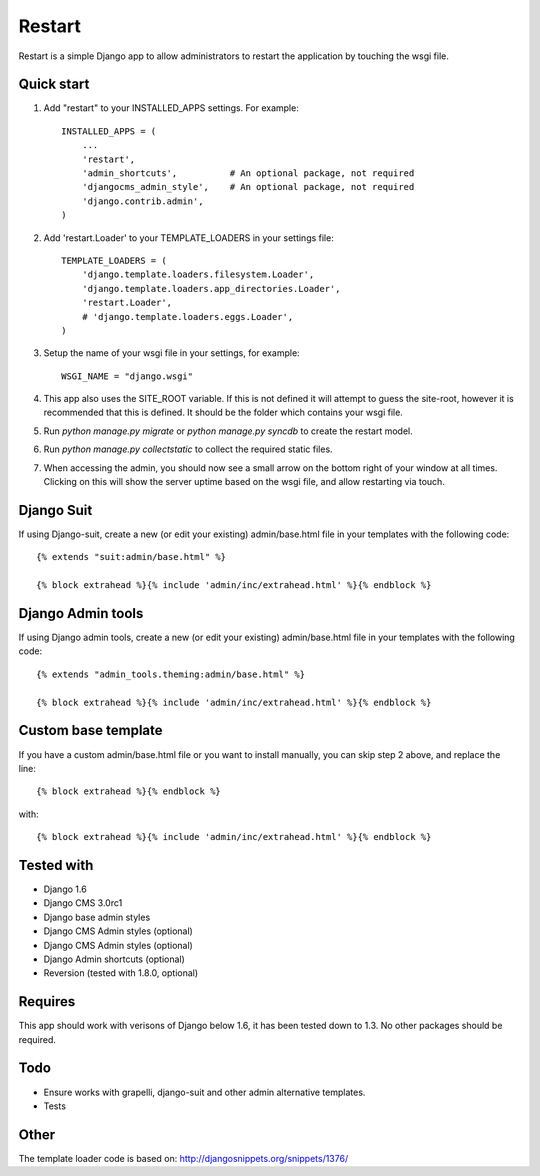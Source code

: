 ﻿=====
Restart
=====

Restart is a simple Django app to allow administrators to restart the 
application by touching the wsgi file.

Quick start
-----------

1. Add "restart" to your INSTALLED_APPS settings.  For example::

    INSTALLED_APPS = (
        ...
        'restart',
        'admin_shortcuts',          # An optional package, not required
        'djangocms_admin_style',    # An optional package, not required
        'django.contrib.admin',
    )


2. Add 'restart.Loader' to your TEMPLATE_LOADERS in your settings file::

    TEMPLATE_LOADERS = (
        'django.template.loaders.filesystem.Loader',
        'django.template.loaders.app_directories.Loader',
        'restart.Loader',
        # 'django.template.loaders.eggs.Loader',
    )

3. Setup the name of your wsgi file in your settings, for example::
    
    WSGI_NAME = "django.wsgi"


4. This app also uses the SITE_ROOT variable.  If this is not defined it will attempt to guess the site-root, however it is recommended that this is defined. It should be the folder which contains your wsgi file.


5. Run `python manage.py migrate` or `python manage.py syncdb` to create the restart model.


6. Run `python manage.py collectstatic` to collect the required static files.


7. When accessing the admin, you should now see a small arrow on the bottom right of your window at all times.  Clicking on this will show the server uptime based on the wsgi file, and allow restarting via touch.


Django Suit
---------------------
If using Django-suit, create a new (or edit your existing) admin/base.html file in your templates with the following code::

    {% extends "suit:admin/base.html" %}

    {% block extrahead %}{% include 'admin/inc/extrahead.html' %}{% endblock %}
    
Django Admin tools
---------------------
If using Django admin tools, create a new (or edit your existing) admin/base.html file in your templates with the following code::

    {% extends "admin_tools.theming:admin/base.html" %}

    {% block extrahead %}{% include 'admin/inc/extrahead.html' %}{% endblock %}


Custom base template
---------------------
If you have a custom admin/base.html file or you want to install manually, you can skip step 2 above, and replace the line::
    
    {% block extrahead %}{% endblock %}

with::

    {% block extrahead %}{% include 'admin/inc/extrahead.html' %}{% endblock %}


Tested with
---------------------
- Django 1.6
- Django CMS 3.0rc1
- Django base admin styles
- Django CMS Admin styles (optional)
- Django CMS Admin styles (optional)
- Django Admin shortcuts (optional)
- Reversion (tested with 1.8.0, optional)

Requires
---------------------
This app should work with verisons of Django below 1.6, it has been tested down to 1.3.  No other packages should be required.


Todo
---------------------
- Ensure works with grapelli, django-suit and other admin alternative templates.
- Tests

Other
---------------------
The template loader code is based on: http://djangosnippets.org/snippets/1376/